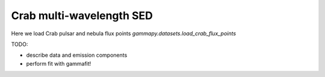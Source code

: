 .. _tutorials-crab_mwl_sed:

Crab multi-wavelength SED
=========================

Here we load Crab pulsar and nebula flux points `gammapy.datasets.load_crab_flux_points`

TODO:

* describe data and emission components
* perform fit with gammafit!

.. plot:: tutorials/crab_mwl_sed.py
   :include-source:

